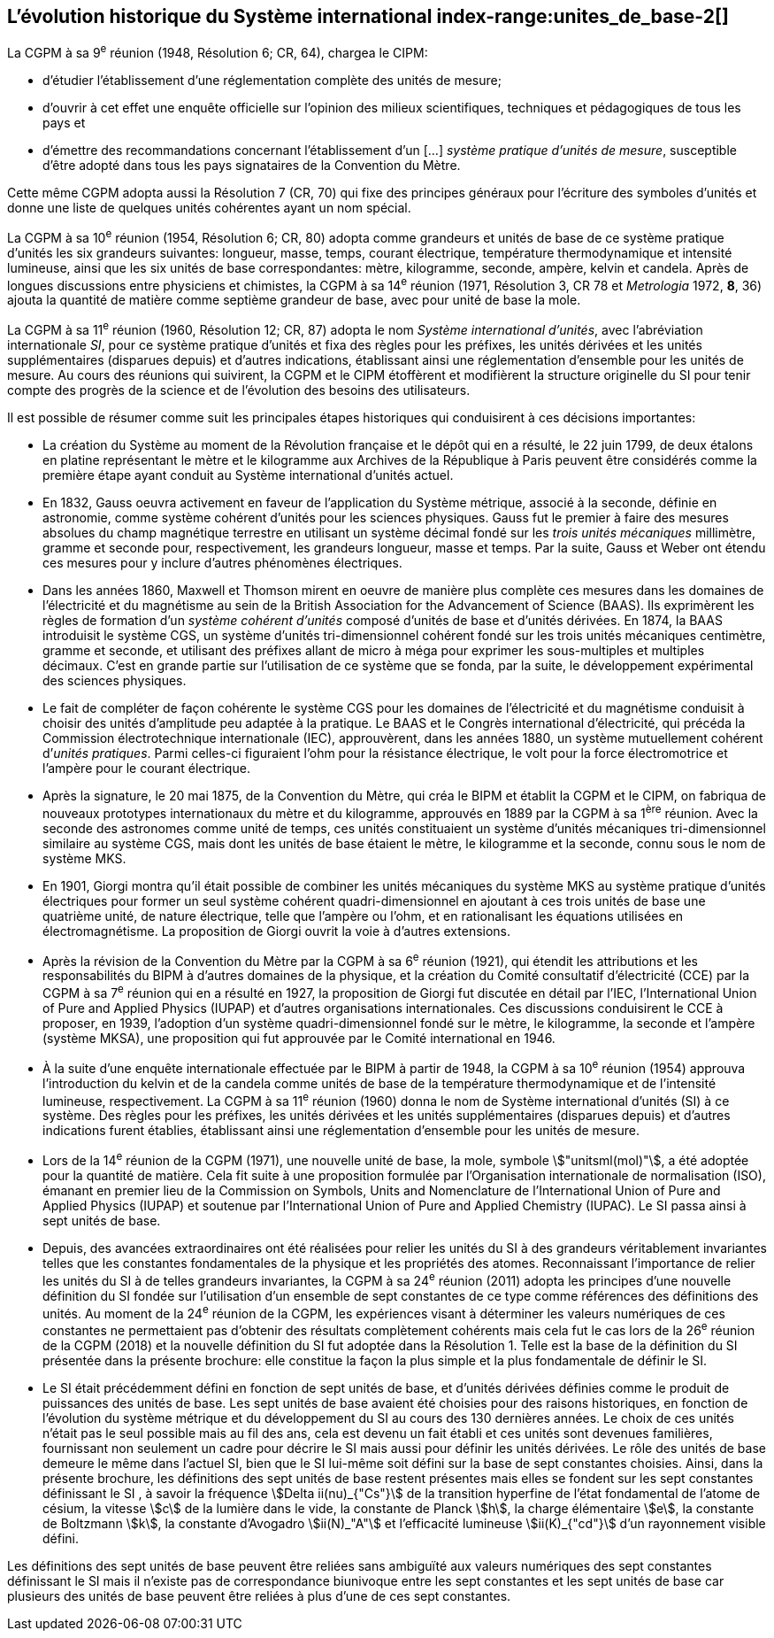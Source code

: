 == L’évolution historique du Système international index-range:unites_de_base-2[(((unité(s),de base)))]

La CGPM à sa 9^e^ réunion (1948, Résolution 6; CR, 64), chargea le CIPM:

* d’étudier l’établissement d’une réglementation complète des unités de mesure;

* d’ouvrir à cet effet une enquête officielle sur l’opinion des milieux scientifiques,
techniques et pédagogiques de tous les pays et

* d’émettre des recommandations concernant l’établissement d’un [...]
_système pratique d’unités de mesure_, susceptible d’être adopté dans tous les pays
signataires de la ((Convention du Mètre)).

Cette même CGPM adopta aussi la Résolution 7 (CR, 70) qui fixe des principes généraux
pour l’écriture des symboles d’unités et donne une liste de quelques unités cohérentes ayant
un nom spécial.
(((température,thermodynamique)))
(((temps,durée)))

La CGPM à sa 10^e^ réunion (1954, Résolution 6; CR, 80) adopta comme grandeurs et unités
de base de ce système pratique d’unités les six grandeurs suivantes: ((longueur)), ((masse)),
temps, ((courant électrique)), température thermodynamique et ((intensité lumineuse)), ainsi que
les six unités de base correspondantes: mètre(((mètre (stem:["unitsml(m)"])))), kilogramme, ((seconde)), ampère(((ampère (stem:["unitsml(A)"])))), kelvin et
candela(((candela (stem:["unitsml(cd)"])))). Après de longues discussions entre physiciens et chimistes, la CGPM à sa
14^e^ réunion (1971, Résolution 3, CR 78 et _Metrologia_ 1972, *8*, 36) ajouta la quantité de
matière comme septième grandeur de base, avec pour unité de base la mole(((mole (stem:["unitsml(mol)"])))).
(((préfixes SI)))(((unité(s),supplémentaires)))

La CGPM à sa 11^e^ réunion (1960, Résolution 12; CR, 87) adopta le nom
_Système international d’unités_, avec l’abréviation internationale _SI_, pour ce système pratique
d’unités et fixa des règles pour les préfixes, les unités dérivées et les unités supplémentaires
(disparues depuis) et d’autres indications, établissant ainsi une réglementation d’ensemble
pour les unités de mesure. Au cours des réunions qui suivirent, la CGPM et le CIPM
étoffèrent et modifièrent la structure originelle du SI pour tenir compte des progrès de la
science et de l’évolution des besoins des utilisateurs.
(((système,métrique décimal)))

Il est possible de résumer comme suit les principales étapes historiques qui conduisirent à
ces décisions importantes:
(((mètre (m),prototype international)))

* La création du Système (((système,métrique décimal))) au moment de la Révolution française et le
dépôt qui en a résulté, le 22 juin 1799, de deux étalons en platine représentant le
mètre et le kilogramme aux Archives de la République à Paris peuvent être
considérés comme la première étape ayant conduit au Système international d’unités
actuel.
(((temps,durée)))(((unité(s),électriques)))

* En 1832, ((Gauss)) oeuvra activement en faveur de l’application du Système métrique,
associé à la seconde, définie en astronomie, comme système cohérent d’unités pour
les sciences physiques. Gauss fut le premier à faire des mesures absolues du champ
magnétique terrestre en utilisant un système décimal fondé sur les _trois unités
mécaniques_ millimètre, ((gramme)) et seconde pour, respectivement, les grandeurs
((longueur)), ((masse)) et temps. Par la suite, Gauss et ((Weber)) ont étendu ces mesures pour
y inclure d’autres phénomènes électriques.
(((préfixes SI)))
(((British Association for the Advancement of Science (BAAS))))

* Dans les années 1860, ((Maxwell)) et ((Thomson)) mirent en oeuvre de manière plus complète
ces mesures dans les domaines de l’électricité et du magnétisme au sein de la British
Association for the Advancement of Science (BAAS). Ils exprimèrent les règles de
formation d’un _système cohérent d’unités_ composé d’unités de base et d’unités dérivées.
En 1874, la BAAS introduisit le système ((CGS)), un système d’unités tri-dimensionnel
cohérent fondé sur les trois unités mécaniques centimètre, ((gramme)) et seconde, et utilisant
des préfixes allant de micro à méga pour exprimer les sous-multiples et multiples
décimaux. C’est en grande partie sur l’utilisation de ce système que se fonda, par la suite,
le développement expérimental des sciences physiques.
(((volt (stem:["unitsml(V)"]))))(((unité(s),pratiques)))

* Le fait de compléter de façon cohérente le système ((CGS)) pour les domaines de
l’électricité et du magnétisme conduisit à choisir des unités d’amplitude peu adaptée
à la pratique. Le BAAS et le Congrès international d’électricité, qui précéda la
Commission électrotechnique internationale (IEC), approuvèrent, dans les années
1880, un système mutuellement cohérent d’__unités pratiques__. Parmi celles-ci
figuraient l’ohm(((ohm (stem:["unitsml(Ohm)"])))) pour la résistance électrique, le volt pour la force électromotrice et
l’ampère(((ampère (stem:["unitsml(A)"])))) pour le ((courant électrique)).

* Après la signature, le 20 mai 1875, de la ((Convention du Mètre)), qui créa le BIPM et
établit la CGPM et le CIPM, on fabriqua de nouveaux prototypes internationaux du
mètre et du kilogramme, approuvés en 1889 par la CGPM à sa 1^ère^ réunion.
Avec la ((seconde)) des astronomes comme unité de temps, ces unités constituaient un
système d’unités mécaniques tri-dimensionnel similaire au système ((CGS)), mais dont
les unités de base étaient le mètre, le kilogramme et la seconde, connu sous le nom
de système ((MKS)).

* En 1901, ((Giorgi)) montra qu’il était possible de combiner les unités mécaniques du
système ((MKS)) au système pratique d’unités électriques pour former un seul système
cohérent quadri-dimensionnel en ajoutant à ces trois unités de base une quatrième
unité, de nature électrique, telle que l’ampère(((ampère (stem:["unitsml(A)"])))) ou l’ohm(((ohm (stem:["unitsml(Ohm)"])))), et en rationalisant les
équations utilisées en électromagnétisme. La proposition de Giorgi ouvrit la voie à
d’autres extensions.

* Après la révision de la ((Convention du Mètre)) par la CGPM à sa 6^e^ réunion (1921),
qui étendit les attributions et les responsabilités du BIPM à d’autres domaines de la
physique, et la création du Comité consultatif d’électricité (CCE) par la CGPM à sa
7^e^ réunion qui en a résulté en 1927, la proposition de ((Giorgi)) fut discutée en détail
par l’IEC, l’International Union of Pure and Applied Physics (IUPAP)(((IUPAP))) et d’autres
organisations internationales. Ces discussions conduisirent le CCE à proposer,
en 1939, l’adoption d’un système quadri-dimensionnel fondé sur le mètre,
le kilogramme, la seconde et l’ampère(((ampère (stem:["unitsml(A)"])))) (système MKSA)(((MKSA))), une proposition qui fut
approuvée par le Comité international en 1946. [[kilogramme-4]]
(((préfixes SI)))(((température,thermodynamique)))(((unité(s),supplémentaires)))

* À la suite d’une enquête internationale effectuée par le BIPM à partir de 1948,
la CGPM à sa 10^e^ réunion (1954) approuva l’introduction du kelvin et de la candela(((candela (stem:["unitsml(cd)"]))))
comme unités de base de la température thermodynamique et de l’intensité
lumineuse, respectivement. La CGPM à sa 11^e^ réunion (1960) donna le nom de
Système international d’unités (SI) à ce système. Des règles pour les préfixes,
les unités dérivées et les unités supplémentaires (disparues depuis) et d’autres
indications furent établies, établissant ainsi une réglementation d’ensemble pour les
unités de mesure.
(((ISO)))(((quantité de matière)))

* Lors de la 14^e^ réunion de la CGPM (1971), une nouvelle unité de base, la mole(((mole (stem:["unitsml(mol)"])))),
symbole stem:["unitsml(mol)"], a été adoptée pour la quantité de matière. Cela fit suite à une
proposition formulée par l’Organisation internationale de normalisation (ISO),
émanant en premier lieu de la Commission on Symbols, Units and Nomenclature de
l’International Union of Pure and Applied Physics (IUPAP)(((IUPAP))) et soutenue par
l’International Union of Pure and Applied Chemistry (IUPAC)(((IUPAC))). Le SI passa ainsi à
sept unités de base.

* Depuis, des avancées extraordinaires ont été réalisées pour relier les unités du SI à
des grandeurs véritablement invariantes telles que les constantes fondamentales(((constante, fondamentale (de la physique)))) de la
physique et les propriétés des atomes. Reconnaissant l’importance de relier les unités
du SI à de telles grandeurs invariantes, la CGPM à sa 24^e^ réunion (2011) adopta les
principes d’une nouvelle définition du SI fondée sur l’utilisation d’un ensemble de
sept constantes de ce type comme références des définitions des unités. Au moment
de la 24^e^ réunion de la CGPM, les expériences visant à déterminer les valeurs
numériques de ces constantes ne permettaient pas d’obtenir des résultats
complètement cohérents mais cela fut le cas lors de la 26^e^ réunion de la CGPM
(2018) et la nouvelle définition du SI fut adoptée dans la Résolution 1. Telle est la
base de la définition du SI présentée dans la présente brochure: elle constitue la
façon la plus simple et la plus fondamentale de définir le SI.

* Le SI était précédemment défini en fonction de sept unités de base, et d’unités
dérivées définies comme le produit de puissances des unités de base. Les sept unités
de base avaient été choisies pour des raisons historiques, en fonction de l’évolution
du système métrique et du développement du SI au cours des 130 dernières années.
Le choix de ces unités n’était pas le seul possible mais au fil des ans, cela est devenu
un fait établi et ces unités sont devenues familières, fournissant non seulement un
cadre pour décrire le SI mais aussi pour définir les unités dérivées. Le rôle des unités
de base demeure le même dans l’actuel SI, bien que le SI lui-même soit défini sur la
base de sept constantes choisies. Ainsi, dans la présente brochure, les définitions des
sept unités de base restent présentes mais elles se fondent sur les sept constantes
définissant le SI (((constante, définissant le SI))), à savoir la fréquence stem:[Delta ii(nu)_{"Cs"}] de la transition hyperfine de l’état
fondamental de l’atome de césium((("atome de césium, niveaux hyperfins"))), la vitesse stem:[c] de la lumière dans le vide,
la constante de Planck(((constante, de Planck))) stem:[h], la charge élémentaire stem:[e], la constante de Boltzmann(((constante, de Boltzmann))) stem:[k],
la constante d’Avogadro(((constante, d'Avogadro))) stem:[ii(N)_"A"] et l’efficacité lumineuse stem:[ii(K)_{"cd"}] d’un rayonnement visible
défini.

Les définitions des sept unités de base peuvent être reliées sans ambiguïté aux valeurs
numériques des sept constantes définissant le SI (((constante, définissant le SI))) mais il n’existe pas de correspondance
biunivoque entre les sept constantes et les sept unités de base car plusieurs des unités de
base peuvent être reliées à plus d’une de ces sept constantes. [[unites_de_base-2]]

